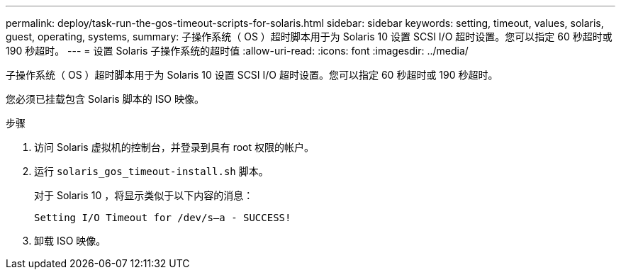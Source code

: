 ---
permalink: deploy/task-run-the-gos-timeout-scripts-for-solaris.html 
sidebar: sidebar 
keywords: setting, timeout, values, solaris, guest, operating, systems, 
summary: 子操作系统（ OS ）超时脚本用于为 Solaris 10 设置 SCSI I/O 超时设置。您可以指定 60 秒超时或 190 秒超时。 
---
= 设置 Solaris 子操作系统的超时值
:allow-uri-read: 
:icons: font
:imagesdir: ../media/


[role="lead"]
子操作系统（ OS ）超时脚本用于为 Solaris 10 设置 SCSI I/O 超时设置。您可以指定 60 秒超时或 190 秒超时。

您必须已挂载包含 Solaris 脚本的 ISO 映像。

.步骤
. 访问 Solaris 虚拟机的控制台，并登录到具有 root 权限的帐户。
. 运行 `solaris_gos_timeout-install.sh` 脚本。
+
对于 Solaris 10 ，将显示类似于以下内容的消息：

+
[listing]
----
Setting I/O Timeout for /dev/s–a - SUCCESS!
----
. 卸载 ISO 映像。

